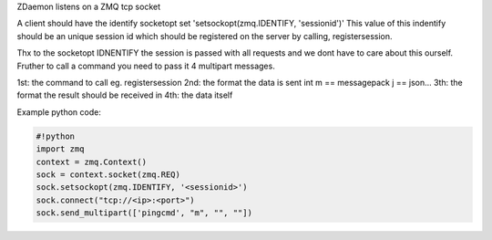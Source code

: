 


ZDaemon listens on a ZMQ tcp socket


A client should have the identify socketopt set 'setsockopt(zmq.IDENTIFY, 'sessionid')'
This value of this indentify should be an unique session id which should be registered on the server by calling, registersession.


Thx to the socketopt IDNENTIFY the session is passed with all requests and we dont have to care about this ourself.
Fruther to call a command you need to pass it 4 multipart messages.

1st: the command to call eg. registersession
2nd: the format the data is sent int m == messagepack j == json...
3th: the format the result should be received in
4th: the data itself

Example python code:





.. code-block:: python

  #!python
  import zmq
  context = zmq.Context()
  sock = context.socket(zmq.REQ)
  sock.setsockopt(zmq.IDENTIFY, '<sessionid>')
  sock.connect("tcp://<ip>:<port>")
  sock.send_multipart(['pingcmd', "m", "", ""])


